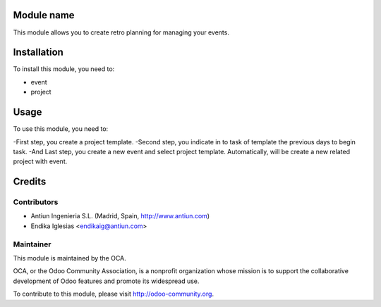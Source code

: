 .. image:: https://img.shields.io/badge/licence-AGPL--3-blue.svg
    :alt: License: AGPL-3

Module name
===========

This module allows you to create retro planning for managing your events.


Installation
============

To install this module, you need to:

* event
* project


Usage
=====

To use this module, you need to:

-First step, you create a project template.
-Second step, you indicate in to task of template the previous days to begin task.
-And Last step, you create a new event and select project template.
Automatically, will be create a new related project with event.


Credits
=======

Contributors
------------

* Antiun Ingenieria S.L. (Madrid, Spain, http://www.antiun.com)
* Endika Iglesias <endikaig@antiun.com>

Maintainer
----------

.. image:: http://odoo-community.org/logo.png
   :alt: Odoo Community Association
   :target: http://odoo-community.org

This module is maintained by the OCA.

OCA, or the Odoo Community Association, is a nonprofit organization whose
mission is to support the collaborative development of Odoo features and
promote its widespread use.

To contribute to this module, please visit http://odoo-community.org.